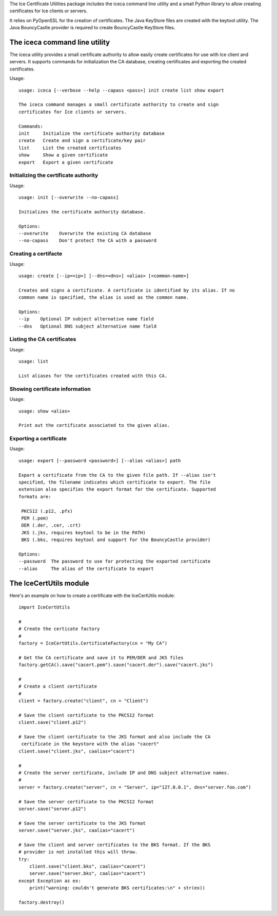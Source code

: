 The Ice Certificate Utilities package includes the iceca command line utility and a small Python library to allow creating certificates for Ice clients or servers.

It relies on PyOpenSSL for the creation of certificates. The Java KeyStore files are created with the keytool utility. The Java BouncyCastle provider is required to create BouncyCastle KeyStore files.

The iceca command line utility
==============================

The iceca utility provides a small certificate authority to allow easily create certificates for use with Ice client and servers. It supports commands for initialization the CA database, creating certificates and exporting the created certificates.

Usage:
::

    usage: iceca [--verbose --help --capass <pass>] init create list show export

    The iceca command manages a small certificate authority to create and sign
    certificates for Ice clients or servers.

    Commands:
    init     Initialize the certificate authority database
    create   Create and sign a certificate/key pair
    list     List the created certificates
    show     Show a given certificate
    export   Export a given certificate

Initializing the certificate authority
--------------------------------------

Usage:

::

    usage: init [--overwrite --no-capass]

    Initializes the certificate authority database.

    Options:
    --overwrite    Overwrite the existing CA database
    --no-capass    Don't protect the CA with a password


Creating a certifacte
---------------------

Usage:

::

    usage: create [--ip=<ip>] [--dns=<dns>] <alias> [<common-name>]

    Creates and signs a certificate. A certificate is identified by its alias. If no
    common name is specified, the alias is used as the common name.

    Options:
    --ip    Optional IP subject alternative name field
    --dns   Optional DNS subject alternative name field


Listing the CA certificates
---------------------------

Usage:

::

    usage: list

    List aliases for the certificates created with this CA.


Showing certificate information
-------------------------------

Usage:

::

    usage: show <alias>

    Print out the certificate associated to the given alias.


Exporting a certificate
-----------------------

Usage:

::

    usage: export [--password <password>] [--alias <alias>] path

    Export a certificate from the CA to the given file path. If --alias isn't
    specified, the filename indicates which certificate to export. The file
    extension also specifies the export format for the certificate. Supported
    formats are:

     PKCS12 (.p12, .pfx)
     PEM (.pem)
     DER (.der, .cer, .crt)
     JKS (.jks, requires keytool to be in the PATH)
     BKS (.bks, requires keytool and support for the BouncyCastle provider)

    Options:
    --password  The password to use for protecting the exported certificate
    --alias     The alias of the certificate to export


The IceCertUtils module
=======================

Here's an example on how to create a certificate with the IceCertUtils module:

::

    import IceCertUtils

    #
    # Create the certicate factory
    #
    factory = IceCertUtils.CertificateFactory(cn = "My CA")

    # Get the CA certificate and save it to PEM/DER and JKS files
    factory.getCA().save("cacert.pem").save("cacert.der").save("cacert.jks")

    #
    # Create a client certificate
    #
    client = factory.create("client", cn = "Client")

    # Save the client certificate to the PKCS12 format
    client.save("client.p12")

    # Save the client certificate to the JKS format and also include the CA
     certificate in the keystore with the alias "cacert"
    client.save("client.jks", caalias="cacert")

    #
    # Create the server certificate, include IP and DNS subject alternative names.
    #
    server = factory.create("server", cn = "Server", ip="127.0.0.1", dns="server.foo.com")

    # Save the server certificate to the PKCS12 format
    server.save("server.p12")

    # Save the server certificate to the JKS format
    server.save("server.jks", caalias="cacert")

    # Save the client and server certificates to the BKS format. If the BKS
    # provider is not installed this will throw.
    try:
        client.save("client.bks", caalias="cacert")
        server.save("server.bks", caalias="cacert")
    except Exception as ex:
        print("warning: couldn't generate BKS certificates:\n" + str(ex))

    factory.destroy()
